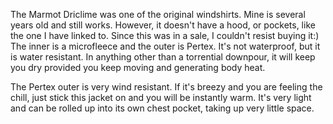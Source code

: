 #+BEGIN_COMMENT
.. title: Montane Windshirt
.. slug: 2018-11-13-montane-windshirt
.. date: 2018-11-14 18:01:07 GMT
.. tags: whateverworks
.. category:
.. link:
.. description
.. type: text
#+END_COMMENT
The Marmot Driclime was one of the original windshirts. Mine is several years
old and still works. However, it doesn't have a hood, or pockets, like the one
I have linked to. Since this was in a sale, I couldn't resist buying it:) The
inner is a microfleece and the outer is Pertex. It's not waterproof, but it is
water resistant. In anything other than a torrential downpour, it will keep you
dry provided you keep moving and generating body heat.

The Pertex outer is very wind resistant. If it's breezy and you are feeling the
chill, just stick this jacket on and you will be instantly warm. It's very
light and can be rolled up into its own chest pocket, taking up very little
space.
